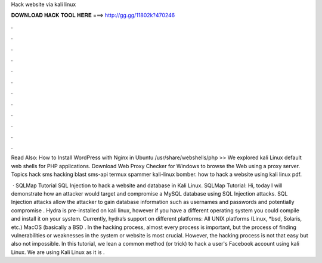 Hack website via kali linux



𝐃𝐎𝐖𝐍𝐋𝐎𝐀𝐃 𝐇𝐀𝐂𝐊 𝐓𝐎𝐎𝐋 𝐇𝐄𝐑𝐄 ===> http://gg.gg/11802k?470246



.



.



.



.



.



.



.



.



.



.



.



.

Read Also: How to Install WordPress with Nginx in Ubuntu /usr/share/webshells/php >> We explored kali Linux default web shells for PHP applications. Download Web Proxy Checker for Windows to browse the Web using a proxy server. Topics hack sms hacking blast sms-api termux spammer kali-linux bomber. how to hack a website using kali linux pdf.

 · SQLMap Tutorial SQL Injection to hack a website and database in Kali Linux. SQLMap Tutorial: Hi, today I will demonstrate how an attacker would target and compromise a MySQL database using SQL Injection attacks. SQL Injection attacks allow the attacker to gain database information such as usernames and passwords and potentially compromise . Hydra is pre-installed on kali linux, however if you have a different operating system you could compile and install it on your system. Currently, hydra’s support on different platforms: All UNIX platforms (Linux, *bsd, Solaris, etc.) MacOS (basically a BSD . In the hacking process, almost every process is important, but the process of finding vulnerabilities or weaknesses in the system or website is most crucial. However, the hacking process is not that easy but also not impossible. In this tutorial, we lean a common method (or trick) to hack a user's Facebook account using kali Linux. We are using Kali Linux as it is .
